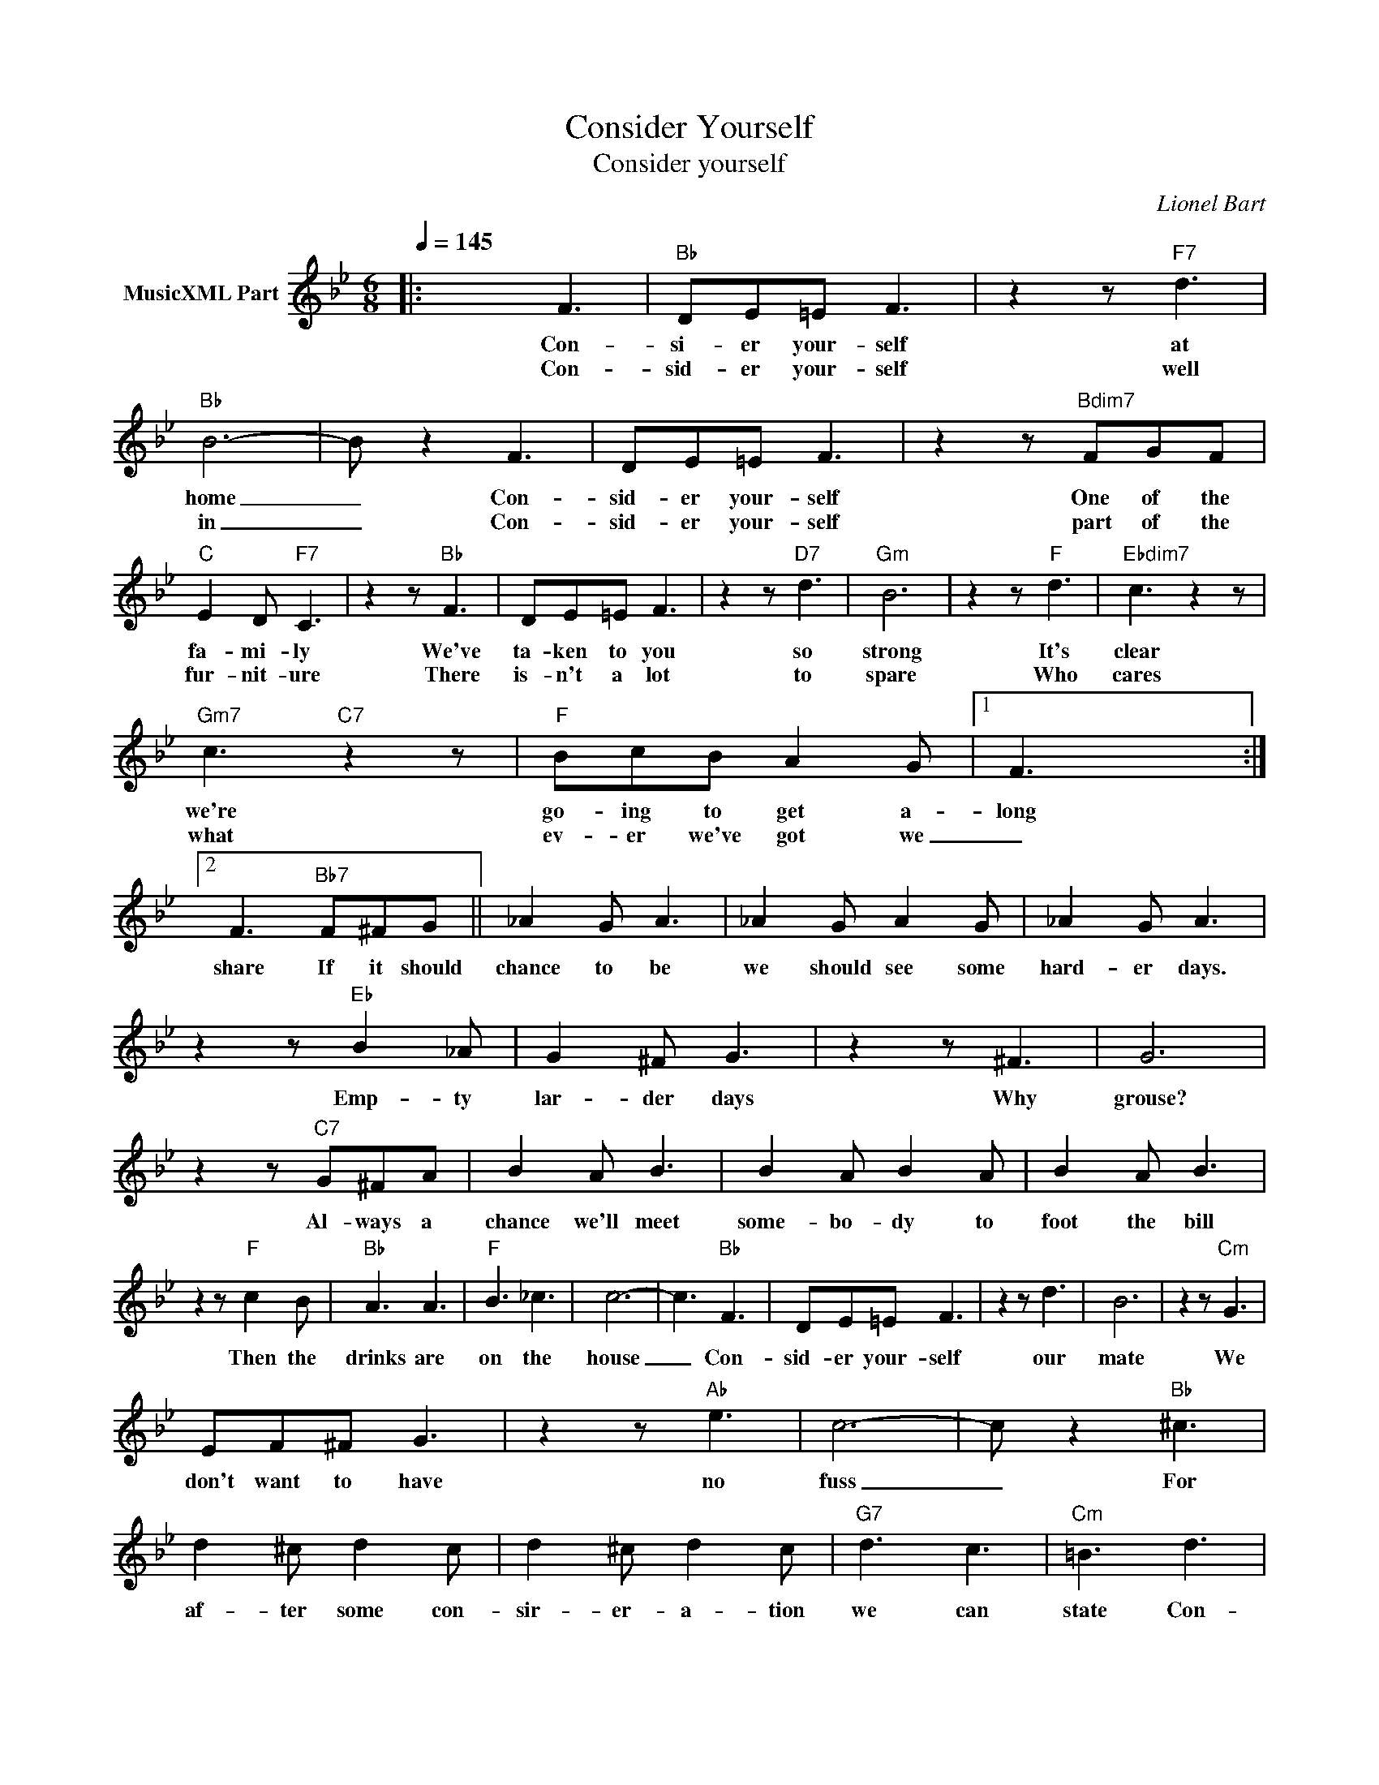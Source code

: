 X:1
T:Consider Yourself
T:Consider yourself
C:Lionel Bart
Z:All Rights Reserved
L:1/8
Q:1/4=145
M:6/8
K:Bb
V:1 treble nm="MusicXML Part"
%%MIDI program 68
%%MIDI control 7 102
%%MIDI control 10 64
V:1
|: x3 F3 |"Bb" DE=E F3 | z2 z"F7" d3 |"Bb" B6- | B z2 F3 | DE=E F3 | z2 z"Bdim7" FGF | %7
w: Con-|si- er your- self|at|home|_ Con-|sid- er your- self|One of the|
w: Con-|sid- er your- self|well|in|_ Con-|sid- er your- self|part of the|
"C" E2 D"F7" C3 | z2 z"Bb" F3 | DE=E F3 | z2 z"D7" d3 |"Gm" B6 | z2 z"F" d3 |"Ebdim7" c3 z2 z | %14
w: fa- mi- ly|We've|ta- ken to you|so|strong|It's|clear|
w: fur- nit- ure|There|is- n't a lot|to|spare|Who|cares|
"Gm7" c3"C7" z2 z |"F" BcB A2 G |1 F3 x3 :|2 F3"Bb7" F^FG || _A2 G A3 | _A2 G A2 G | _A2 G A3 | %21
w: we're|go- ing to get a-|long|share If it should|chance to be|we should see some|hard- er days.|
w: what|ev- er we've got we|_|||||
 z2 z"Eb" B2 _A | G2 ^F G3 | z2 z ^F3 | G6 | z2 z"C7" G^FA | B2 A B3 | B2 A B2 A | B2 A B3 | %29
w: Emp- ty|lar- der days|Why|grouse?|Al- ways a|chance we'll meet|some- bo- dy to|foot the bill|
w: ||||||||
 z2 z"F" c2 B |"Bb" A3 A3 |"F" B3 _c3 | c6- | c3"Bb" F3 | DE=E F3 | z2 z d3 | B6 | z2 z"Cm" G3 | %38
w: Then the|drinks are|on the|house|_ Con-|sid- er your- self|our|mate|We|
w: |||||||||
 EF^F G3 | z2 z"Ab" e3 | c6- | c z2"Bb" ^c3 | d2 ^c d2 c | d2 ^c d2 c |"G7" d3 c3 |"Cm" =B3 d3 | %46
w: don't want to have|no|fuss|_ For|af- ter some con-|sir- er- a- tion|we can|state Con-|
w: ||||||||
"F7" eee e3- | e z2"C" c2 d |"Bb" B6 |] %49
w: sid- er your- self|_ One of|us!|
w: |||

